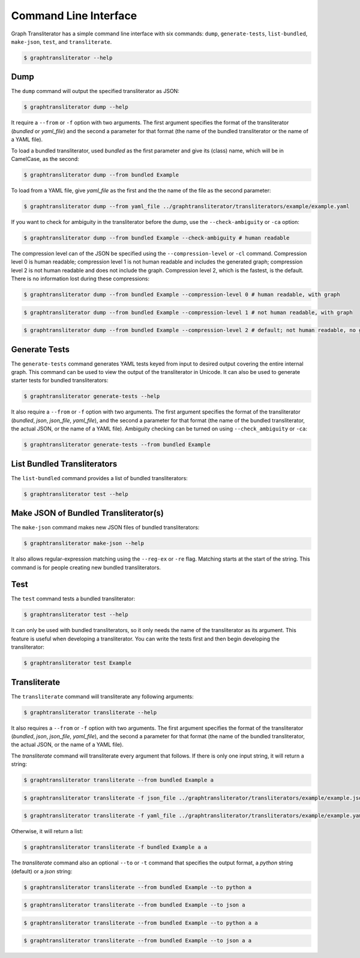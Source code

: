
.. -------------------------------------------------------------------------------------
.. Note:
..     This is a documentation source file for Graph Transliterator.
..     Certain links and other features will not be accessible from here.
.. Links:
..     - Documentation: https://graphtransliterator.readthedocs.org
..     - PyPI: https://pypi.org/project/graphtransliterator/
..     - Repository: https://github.com/seanpue/graphtransliterator/
.. -------------------------------------------------------------------------------------

.. jupyter-execute::
  :hide-code:

  import graphtransliterator
  import graphtransliterator.cli as cli
  from click.testing import CliRunner
  runner = CliRunner()
  def run(func, parameters):
    print(runner.invoke(func, parameters).output)

======================
Command Line Interface
======================
Graph Transliterator has a simple command line interface with six commands:
``dump``, ``generate-tests``, ``list-bundled``, ``make-json``, ``test``,
and ``transliterate``.


.. code-block:: console

  $ graphtransliterator --help

.. jupyter-execute::
  :hide-code:

  run(cli.main, ['--help'])

Dump
----

The ``dump`` command will output the specified transliterator as JSON:

.. code-block:: console

  $ graphtransliterator dump --help

.. jupyter-execute::
  :hide-code:

  run(cli.dump, ['--help'])


It require a ``--from`` or ``-f`` option with two arguments. The first argument
specifies the format of the transliterator (`bundled` or `yaml_file`) and the
second a parameter for that format (the name of the bundled transliterator or the name
of a YAML file).

To load a bundled transliterator, used `bundled` as the first parameter and give its
(class) name, which will be in CamelCase, as the second:

.. code-block:: console

  $ graphtransliterator dump --from bundled Example

.. jupyter-execute::
  :hide-code:

  run(cli.dump, ['--from', 'bundled', 'Example'])



To load from a YAML file, give `yaml_file` as the first and the the name of the file as
the second parameter:

.. code-block:: console

  $ graphtransliterator dump --from yaml_file ../graphtransliterator/transliterators/example/example.yaml


.. jupyter-execute::
  :hide-code:

  run(cli.dump, ['--from', 'yaml_file', '../graphtransliterator/transliterators/example/example.yaml'])

If you want to check for ambiguity in the transliterator before the dump, use the
``--check-ambiguity`` or ``-ca`` option:

.. code-block:: console

  $ graphtransliterator dump --from bundled Example --check-ambiguity # human readable

.. jupyter-execute::
  :hide-code:

  run(cli.dump, ['--from', 'bundled', 'Example', '--check-ambiguity']) # not human readable, with graph

The compression level can of the JSON be specified using the ``--compression-level`` or
``-cl`` command. Compression level 0 is human readable; compression level 1 is not human
readable and includes the generated graph; compression level 2 is not human readable
and does not include the graph. Compression level 2, which is the fastest, is the
default. There is no information lost during these compressions:

.. code-block:: console

  $ graphtransliterator dump --from bundled Example --compression-level 0 # human readable, with graph

.. jupyter-execute::
  :hide-code:

  run(cli.dump, ['--from', 'bundled', 'Example', '--compression-level', '0'])

.. code-block:: console

  $ graphtransliterator dump --from bundled Example --compression-level 1 # not human readable, with graph

.. jupyter-execute::
  :hide-code:

  run(cli.dump, ['--from', 'bundled', 'Example', '--compression-level', '1'])

.. code-block:: console

  $ graphtransliterator dump --from bundled Example --compression-level 2 # default; not human readable, no graph

.. jupyter-execute::
  :hide-code:

  run(cli.dump, ['--from', 'bundled', 'Example', '--compression-level', '2'])

Generate Tests
--------------

The ``generate-tests`` command generates YAML tests keyed from input to desired output
covering the entire internal graph. This command can be used to view the output of the
transliterator in Unicode. It can also be used to generate starter tests for bundled
transliterators:

.. code-block:: console

  $ graphtransliterator generate-tests --help

.. jupyter-execute::
  :hide-code:

  run(cli.generate_tests, ['--help'])

It also require a ``--from`` or ``-f`` option with two arguments. The first argument
specifies the format of the transliterator (`bundled`, `json`, `json_file`, `yaml_file`),
and the second a parameter for that format (the name of the bundled transliterator, the
actual JSON, or the name of a YAML file). Ambiguity checking can be turned on using
``--check_ambiguity`` or ``-ca``:

.. code-block:: console

  $ graphtransliterator generate-tests --from bundled Example

.. jupyter-execute::
  :hide-code:

  run(cli.generate_tests, ['--from', 'bundled', 'Example'])


List Bundled Transliterators
----------------------------
The ``list-bundled`` command provides a list of bundled transliterators:

.. code-block:: console

  $ graphtransliterator test --help


Make JSON of Bundled Transliterator(s)
--------------------------------------
The ``make-json`` command makes new JSON files of bundled transliterators:

.. code-block:: console

  $ graphtransliterator make-json --help

It also allows regular-expression matching using the ``--reg-ex`` or ``-re`` flag.
Matching starts at the start of the string. This command is for people creating
new bundled transliterators.

Test
----
The ``test`` command tests a bundled transliterator:

.. code-block:: console

  $ graphtransliterator test --help

.. jupyter-execute::
  :hide-code:

  run(cli.test, ['--help'])

It can only be used with bundled transliterators, so it only needs the name of the
transliterator as its argument. This feature is useful when developing a transliterator.
You can write the tests first and then begin developing the transliterator:

.. code-block:: console

  $ graphtransliterator test Example

.. jupyter-execute::
  :hide-code:

  run(cli.test, ['Example'])

Transliterate
-------------
The ``transliterate`` command will transliterate any following arguments:

.. code-block:: console

  $ graphtransliterator transliterate --help

.. jupyter-execute::
  :hide-code:

  run(cli.transliterate, ['--help'])

It also requires a ``--from`` or ``-f`` option with two arguments. The first argument
specifies the format of the transliterator (`bundled`, `json`, `json_file`,
`yaml_file`), and the second a parameter for that format (the name of the bundled
transliterator, the actual JSON, or the name of a YAML file).

The `transliterate` command will transliterate every argument that follows. If there is
only one input string, it will return a string:

.. code-block:: console

  $ graphtransliterator transliterate --from bundled Example a

.. jupyter-execute::
  :hide-code:

  run(cli.transliterate, ['--from', 'bundled', 'Example', 'a'])

.. code-block:: console

  $ graphtransliterator transliterate -f json_file ../graphtransliterator/transliterators/example/example.json a


.. jupyter-execute::
  :hide-code:

  run(cli.transliterate, ['-f', 'json_file', '../graphtransliterator/transliterators/example/example.json', 'a'])

.. code-block:: console

  $ graphtransliterator transliterate -f yaml_file ../graphtransliterator/transliterators/example/example.yaml a


.. jupyter-execute::
  :hide-code:

  run(cli.transliterate, ['-f', 'yaml_file', '../graphtransliterator/transliterators/example/example.json', 'a'])

Otherwise, it will return a list:

.. code-block:: console

  $ graphtransliterator transliterate -f bundled Example a a

.. jupyter-execute::
  :hide-code:

  run(cli.transliterate, ['-f', 'json_file', '../graphtransliterator/transliterators/example/example.json', 'a', 'a'])


The `transliterate` command also an optional ``--to`` or ``-t`` command that specifies
the output format, a `python` string (default) or a `json` string:

.. code-block:: console

  $ graphtransliterator transliterate --from bundled Example --to python a

.. jupyter-execute::
  :hide-code:

  run(cli.transliterate, ['-f', 'bundled', 'Example', '--to', 'python', 'a'])

.. code-block:: console

  $ graphtransliterator transliterate --from bundled Example --to json a

.. jupyter-execute::
  :hide-code:

  run(cli.transliterate, ['-f', 'bundled', 'Example', '--to', 'json', 'a'])

.. code-block:: console

  $ graphtransliterator transliterate --from bundled Example --to python a a

.. jupyter-execute::
  :hide-code:

  run(cli.transliterate, ['-f', 'bundled', 'Example', '--to', 'python', 'a', 'a'])

.. code-block:: console

  $ graphtransliterator transliterate --from bundled Example --to json a a

.. jupyter-execute::
  :hide-code:

  run(cli.transliterate, ['-f', 'bundled', 'Example', '--to', 'json', 'a', 'a'])
